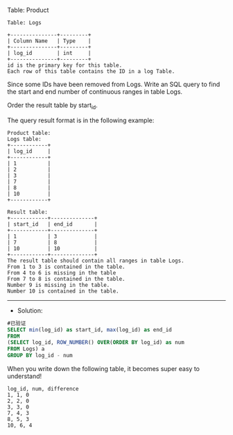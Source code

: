 Table: Product
#+BEGIN_EXAMPLE
Table: Logs

+---------------+---------+
| Column Name   | Type    |
+---------------+---------+
| log_id        | int     |
+---------------+---------+
id is the primary key for this table.
Each row of this table contains the ID in a log Table.
#+END_EXAMPLE
Since some IDs have been removed from Logs. Write an SQL query to find the start and end number of continuous ranges in table Logs.

Order the result table by start_id.

The query result format is in the following example:

#+BEGIN_EXAMPLE
Product table:
Logs table:
+------------+
| log_id     |
+------------+
| 1          |
| 2          |
| 3          |
| 7          |
| 8          |
| 10         |
+------------+

Result table:
+------------+--------------+
| start_id   | end_id       |
+------------+--------------+
| 1          | 3            |
| 7          | 8            |
| 10         | 10           |
+------------+--------------+
The result table should contain all ranges in table Logs.
From 1 to 3 is contained in the table.
From 4 to 6 is missing in the table
From 7 to 8 is contained in the table.
Number 9 is missing in the table.
Number 10 is contained in the table.
#+END_EXAMPLE


---------------------------------------------------------------------
- Solution:

#+BEGIN_SRC sql
#已验证
SELECT min(log_id) as start_id, max(log_id) as end_id
FROM
(SELECT log_id, ROW_NUMBER() OVER(ORDER BY log_id) as num
FROM Logs) a
GROUP BY log_id - num
#+END_SRC

When you write down the following table, it becomes super easy to understand!
#+BEGIN_EXAMPLE
log_id, num, difference
1, 1, 0
2, 2, 0
3, 3, 0
7, 4, 3
8, 5, 3
10, 6, 4
#+END_EXAMPLE

